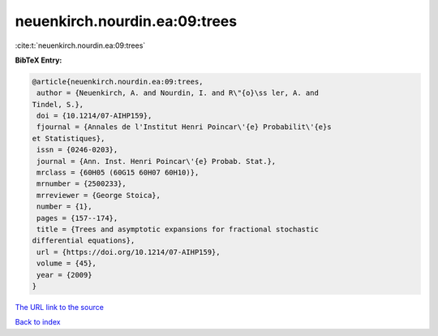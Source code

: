 neuenkirch.nourdin.ea:09:trees
==============================

:cite:t:`neuenkirch.nourdin.ea:09:trees`

**BibTeX Entry:**

.. code-block:: bibtex

   @article{neuenkirch.nourdin.ea:09:trees,
    author = {Neuenkirch, A. and Nourdin, I. and R\"{o}\ss ler, A. and
   Tindel, S.},
    doi = {10.1214/07-AIHP159},
    fjournal = {Annales de l'Institut Henri Poincar\'{e} Probabilit\'{e}s
   et Statistiques},
    issn = {0246-0203},
    journal = {Ann. Inst. Henri Poincar\'{e} Probab. Stat.},
    mrclass = {60H05 (60G15 60H07 60H10)},
    mrnumber = {2500233},
    mrreviewer = {George Stoica},
    number = {1},
    pages = {157--174},
    title = {Trees and asymptotic expansions for fractional stochastic
   differential equations},
    url = {https://doi.org/10.1214/07-AIHP159},
    volume = {45},
    year = {2009}
   }
`The URL link to the source <ttps://doi.org/10.1214/07-AIHP159}>`_


`Back to index <../By-Cite-Keys.html>`_
